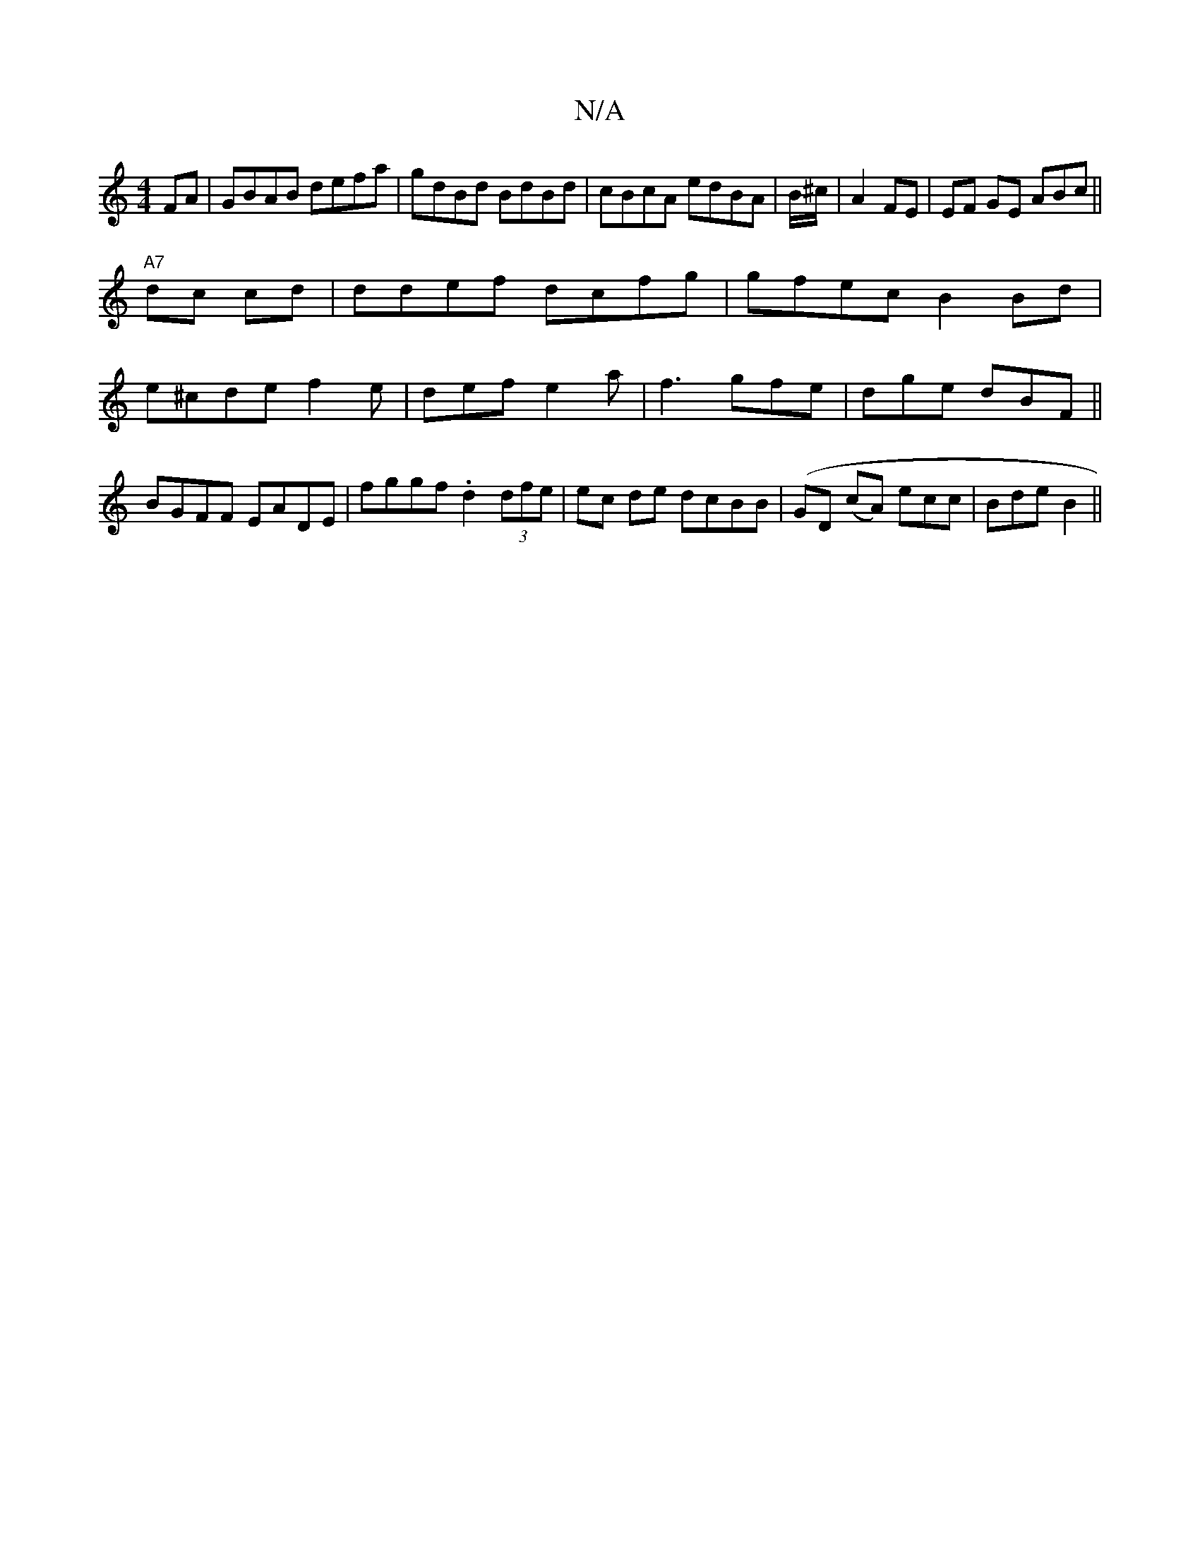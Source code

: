 X:1
T:N/A
M:4/4
R:N/A
K:Cmajor
FA|GBAB defa|gdBd BdBd|cBcA edBA| B/^c/2|A2 FE | EF GE ABc||
"A7"dc cd | ddef dcfg|gfec B2Bd|
e^cde f2e|def e2a|f3 gfe | dge dBF ||
BGFF EADE|fggf .d2 (3dfe|ec de dcBB|(GD (cA) ecc|Bde B2 ||

A3- AFE|